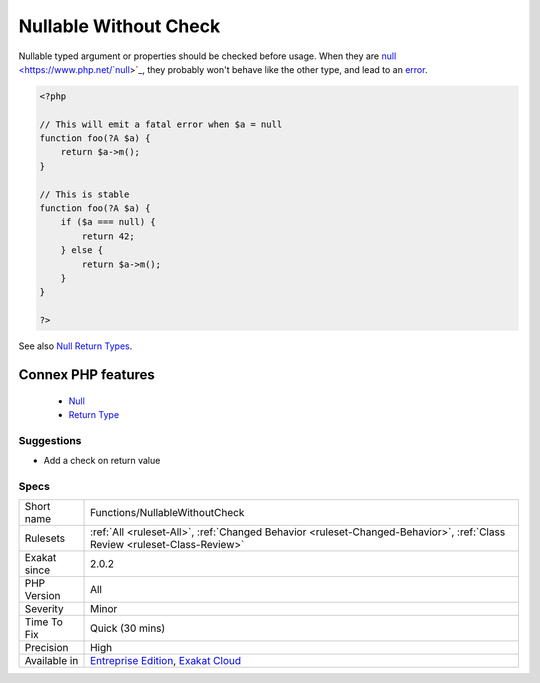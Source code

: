 .. _functions-nullablewithoutcheck:


.. _nullable-without-check:

Nullable Without Check
++++++++++++++++++++++

.. meta::
	:description:
		Nullable Without Check: Nullable typed argument or properties should be checked before usage.
	:twitter:card: summary_large_image
	:twitter:site: @exakat
	:twitter:title: Nullable Without Check
	:twitter:description: Nullable Without Check: Nullable typed argument or properties should be checked before usage
	:twitter:creator: @exakat
	:twitter:image:src: https://www.exakat.io/wp-content/uploads/2020/06/logo-exakat.png
	:og:image: https://www.exakat.io/wp-content/uploads/2020/06/logo-exakat.png
	:og:title: Nullable Without Check
	:og:type: article
	:og:description: Nullable typed argument or properties should be checked before usage
	:og:url: https://exakat.readthedocs.io/en/latest/Reference/Rules/Nullable Without Check.html
	:og:locale: en

.. raw:: html


	<script type="application/ld+json">{"@context":"https:\/\/schema.org","@graph":[{"@type":"WebPage","@id":"https:\/\/php-tips.readthedocs.io\/en\/latest\/Reference\/Rules\/Functions\/NullableWithoutCheck.html","url":"https:\/\/php-tips.readthedocs.io\/en\/latest\/Reference\/Rules\/Functions\/NullableWithoutCheck.html","name":"Nullable Without Check","isPartOf":{"@id":"https:\/\/www.exakat.io\/"},"datePublished":"Fri, 10 Jan 2025 09:46:18 +0000","dateModified":"Fri, 10 Jan 2025 09:46:18 +0000","description":"Nullable typed argument or properties should be checked before usage","inLanguage":"en-US","potentialAction":[{"@type":"ReadAction","target":["https:\/\/exakat.readthedocs.io\/en\/latest\/Nullable Without Check.html"]}]},{"@type":"WebSite","@id":"https:\/\/www.exakat.io\/","url":"https:\/\/www.exakat.io\/","name":"Exakat","description":"Smart PHP static analysis","inLanguage":"en-US"}]}</script>

Nullable typed argument or properties should be checked before usage. When they are `null <https://www.php.net/`null <https://www.php.net/null>`_>`_, they probably won't behave like the other type, and lead to an `error <https://www.php.net/error>`_.

.. code-block:: php
   
   <?php
   
   // This will emit a fatal error when $a = null
   function foo(?A $a) {
       return $a->m();
   }
   
   // This is stable
   function foo(?A $a) {
       if ($a === null) {
           return 42;
       } else {
           return $a->m();
       }
   }
   
   ?>

See also `Null Return Types <https://afilina.com/learn/nulls/return-types>`_.

Connex PHP features
-------------------

  + `Null <https://php-dictionary.readthedocs.io/en/latest/dictionary/null.ini.html>`_
  + `Return Type <https://php-dictionary.readthedocs.io/en/latest/dictionary/return-typehint.ini.html>`_


Suggestions
___________

* Add a check on return value




Specs
_____

+--------------+--------------------------------------------------------------------------------------------------------------------------+
| Short name   | Functions/NullableWithoutCheck                                                                                           |
+--------------+--------------------------------------------------------------------------------------------------------------------------+
| Rulesets     | :ref:`All <ruleset-All>`, :ref:`Changed Behavior <ruleset-Changed-Behavior>`, :ref:`Class Review <ruleset-Class-Review>` |
+--------------+--------------------------------------------------------------------------------------------------------------------------+
| Exakat since | 2.0.2                                                                                                                    |
+--------------+--------------------------------------------------------------------------------------------------------------------------+
| PHP Version  | All                                                                                                                      |
+--------------+--------------------------------------------------------------------------------------------------------------------------+
| Severity     | Minor                                                                                                                    |
+--------------+--------------------------------------------------------------------------------------------------------------------------+
| Time To Fix  | Quick (30 mins)                                                                                                          |
+--------------+--------------------------------------------------------------------------------------------------------------------------+
| Precision    | High                                                                                                                     |
+--------------+--------------------------------------------------------------------------------------------------------------------------+
| Available in | `Entreprise Edition <https://www.exakat.io/entreprise-edition>`_, `Exakat Cloud <https://www.exakat.io/exakat-cloud/>`_  |
+--------------+--------------------------------------------------------------------------------------------------------------------------+


